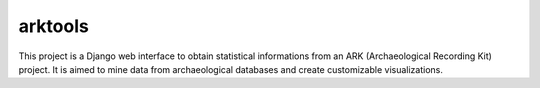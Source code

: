 ========
arktools
========

This project is a Django web interface to obtain statistical informations from an ARK (Archaeological Recording Kit) project.
It is aimed to mine data from archaeological databases and create customizable visualizations.
